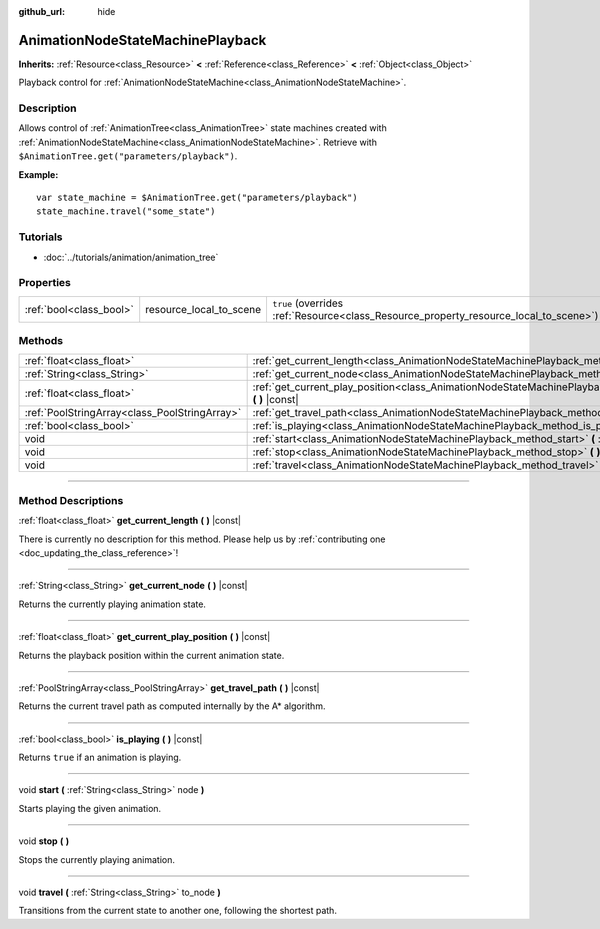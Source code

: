 :github_url: hide

.. DO NOT EDIT THIS FILE!!!
.. Generated automatically from Godot engine sources.
.. Generator: https://github.com/godotengine/godot/tree/3.5/doc/tools/make_rst.py.
.. XML source: https://github.com/godotengine/godot/tree/3.5/doc/classes/AnimationNodeStateMachinePlayback.xml.

.. _class_AnimationNodeStateMachinePlayback:

AnimationNodeStateMachinePlayback
=================================

**Inherits:** :ref:`Resource<class_Resource>` **<** :ref:`Reference<class_Reference>` **<** :ref:`Object<class_Object>`

Playback control for :ref:`AnimationNodeStateMachine<class_AnimationNodeStateMachine>`.

.. rst-class:: classref-introduction-group

Description
-----------

Allows control of :ref:`AnimationTree<class_AnimationTree>` state machines created with :ref:`AnimationNodeStateMachine<class_AnimationNodeStateMachine>`. Retrieve with ``$AnimationTree.get("parameters/playback")``.

\ **Example:**\ 

::

    var state_machine = $AnimationTree.get("parameters/playback")
    state_machine.travel("some_state")

.. rst-class:: classref-introduction-group

Tutorials
---------

- :doc:`../tutorials/animation/animation_tree`

.. rst-class:: classref-reftable-group

Properties
----------

.. table::
   :widths: auto

   +-------------------------+-------------------------+---------------------------------------------------------------------------------------+
   | :ref:`bool<class_bool>` | resource_local_to_scene | ``true`` (overrides :ref:`Resource<class_Resource_property_resource_local_to_scene>`) |
   +-------------------------+-------------------------+---------------------------------------------------------------------------------------+

.. rst-class:: classref-reftable-group

Methods
-------

.. table::
   :widths: auto

   +-----------------------------------------------+--------------------------------------------------------------------------------------------------------------------------------+
   | :ref:`float<class_float>`                     | :ref:`get_current_length<class_AnimationNodeStateMachinePlayback_method_get_current_length>` **(** **)** |const|               |
   +-----------------------------------------------+--------------------------------------------------------------------------------------------------------------------------------+
   | :ref:`String<class_String>`                   | :ref:`get_current_node<class_AnimationNodeStateMachinePlayback_method_get_current_node>` **(** **)** |const|                   |
   +-----------------------------------------------+--------------------------------------------------------------------------------------------------------------------------------+
   | :ref:`float<class_float>`                     | :ref:`get_current_play_position<class_AnimationNodeStateMachinePlayback_method_get_current_play_position>` **(** **)** |const| |
   +-----------------------------------------------+--------------------------------------------------------------------------------------------------------------------------------+
   | :ref:`PoolStringArray<class_PoolStringArray>` | :ref:`get_travel_path<class_AnimationNodeStateMachinePlayback_method_get_travel_path>` **(** **)** |const|                     |
   +-----------------------------------------------+--------------------------------------------------------------------------------------------------------------------------------+
   | :ref:`bool<class_bool>`                       | :ref:`is_playing<class_AnimationNodeStateMachinePlayback_method_is_playing>` **(** **)** |const|                               |
   +-----------------------------------------------+--------------------------------------------------------------------------------------------------------------------------------+
   | void                                          | :ref:`start<class_AnimationNodeStateMachinePlayback_method_start>` **(** :ref:`String<class_String>` node **)**                |
   +-----------------------------------------------+--------------------------------------------------------------------------------------------------------------------------------+
   | void                                          | :ref:`stop<class_AnimationNodeStateMachinePlayback_method_stop>` **(** **)**                                                   |
   +-----------------------------------------------+--------------------------------------------------------------------------------------------------------------------------------+
   | void                                          | :ref:`travel<class_AnimationNodeStateMachinePlayback_method_travel>` **(** :ref:`String<class_String>` to_node **)**           |
   +-----------------------------------------------+--------------------------------------------------------------------------------------------------------------------------------+

.. rst-class:: classref-section-separator

----

.. rst-class:: classref-descriptions-group

Method Descriptions
-------------------

.. _class_AnimationNodeStateMachinePlayback_method_get_current_length:

.. rst-class:: classref-method

:ref:`float<class_float>` **get_current_length** **(** **)** |const|

.. container:: contribute

	There is currently no description for this method. Please help us by :ref:`contributing one <doc_updating_the_class_reference>`!

.. rst-class:: classref-item-separator

----

.. _class_AnimationNodeStateMachinePlayback_method_get_current_node:

.. rst-class:: classref-method

:ref:`String<class_String>` **get_current_node** **(** **)** |const|

Returns the currently playing animation state.

.. rst-class:: classref-item-separator

----

.. _class_AnimationNodeStateMachinePlayback_method_get_current_play_position:

.. rst-class:: classref-method

:ref:`float<class_float>` **get_current_play_position** **(** **)** |const|

Returns the playback position within the current animation state.

.. rst-class:: classref-item-separator

----

.. _class_AnimationNodeStateMachinePlayback_method_get_travel_path:

.. rst-class:: classref-method

:ref:`PoolStringArray<class_PoolStringArray>` **get_travel_path** **(** **)** |const|

Returns the current travel path as computed internally by the A\* algorithm.

.. rst-class:: classref-item-separator

----

.. _class_AnimationNodeStateMachinePlayback_method_is_playing:

.. rst-class:: classref-method

:ref:`bool<class_bool>` **is_playing** **(** **)** |const|

Returns ``true`` if an animation is playing.

.. rst-class:: classref-item-separator

----

.. _class_AnimationNodeStateMachinePlayback_method_start:

.. rst-class:: classref-method

void **start** **(** :ref:`String<class_String>` node **)**

Starts playing the given animation.

.. rst-class:: classref-item-separator

----

.. _class_AnimationNodeStateMachinePlayback_method_stop:

.. rst-class:: classref-method

void **stop** **(** **)**

Stops the currently playing animation.

.. rst-class:: classref-item-separator

----

.. _class_AnimationNodeStateMachinePlayback_method_travel:

.. rst-class:: classref-method

void **travel** **(** :ref:`String<class_String>` to_node **)**

Transitions from the current state to another one, following the shortest path.

.. |virtual| replace:: :abbr:`virtual (This method should typically be overridden by the user to have any effect.)`
.. |const| replace:: :abbr:`const (This method has no side effects. It doesn't modify any of the instance's member variables.)`
.. |vararg| replace:: :abbr:`vararg (This method accepts any number of arguments after the ones described here.)`
.. |static| replace:: :abbr:`static (This method doesn't need an instance to be called, so it can be called directly using the class name.)`
